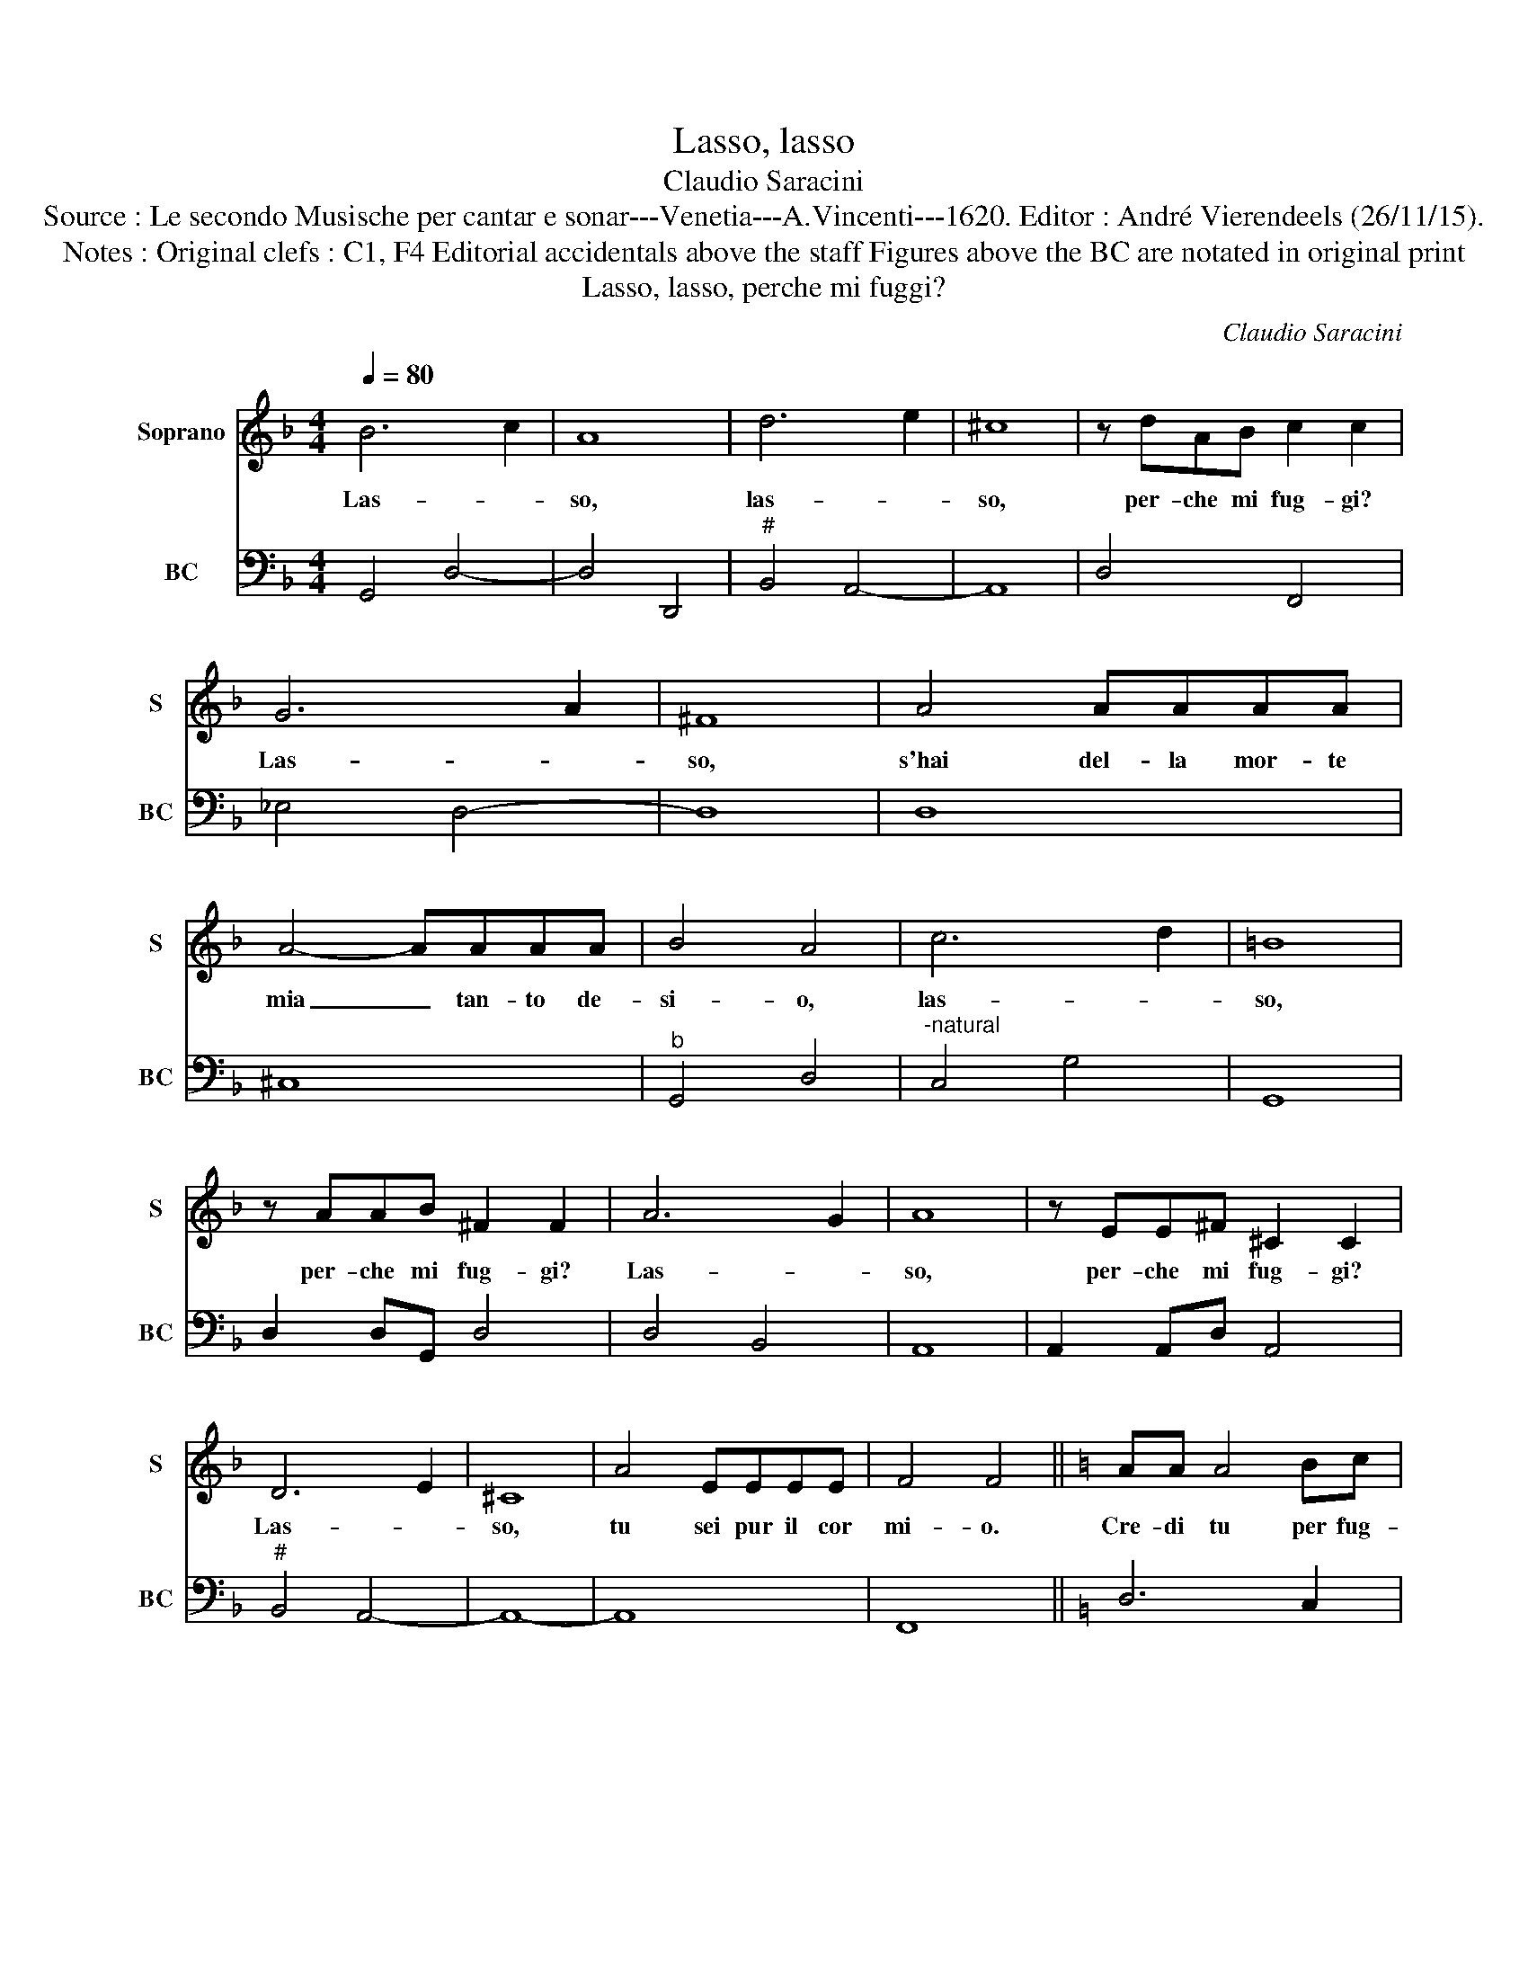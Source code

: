 X:1
T:Lasso, lasso
T:Claudio Saracini
T:Source : Le secondo Musische per cantar e sonar---Venetia---A.Vincenti---1620. Editor : André Vierendeels (26/11/15).
T:Notes : Original clefs : C1, F4 Editorial accidentals above the staff Figures above the BC are notated in original print
T:Lasso, lasso, perche mi fuggi?
C:Claudio Saracini
%%score 1 2
L:1/8
Q:1/4=80
M:4/4
K:F
V:1 treble nm="Soprano" snm="S"
V:2 bass nm="BC" snm="BC"
V:1
 B6 c2 | A8 | d6 e2 | ^c8 | z dAB c2 c2 | G6 A2 | ^F8 | A4 AAAA | A4- AAAA | B4 A4 | c6 d2 | =B8 | %12
w: Las- *|so,|las- *|so,|per- che mi fug- gi?|Las- *|so,|s'hai del- la mor- te|mia _ tan- to de-|si- o,|las- *|so,|
 z AAB ^F2 F2 | A6 G2 | A8 | z EE^F ^C2 C2 | D6 E2 | ^C8 | A4 EEEE | F4 F4 ||[K:C] AA A4 Bc | %21
w: per- che mi fug- gi?|Las- *|so,|per- che mi fug- gi?|Las- *|so,|tu sei pur il cor|mi- o.|Cre- di tu per fug-|
 d4 d4 | BB B4 ^cd | e4 e4 | z EE^F ^G3 A | TB8 | A4 c4- | c2 BA G4 | z2 B2 ^F4 | d6 cB | A8 | %31
w: gi- re,|cre- di tu per fug-|gi- re,|cru- del far mi mo-|ri-|re, ah|_ non si puo|mo- rir,|ah non si|puo|
 z2 c2 ^G4 | d6 e2 | ^c8 | z E^FG A4- | A4 ^G4 | B6 ^c2 | ^G8 | z2 cc c4 | ^c6 AG | ^F8 | A6 ^CF | %42
w: mo- rir,|las- *|so|sen- za do- lo-|* re,|las- *|so,|è do- lor|_ non si|puo|chi non ha|
 E8 | D8 | d6 ^F_B | A8 | G8 |] %47
w: co-|re,|chi non ha|co-|re.|
V:2
 G,,4 D,4- | D,4 D,,4 |"^#" B,,4 A,,4- | A,,8 | D,4 F,,4 | _E,4 D,4- | D,8 | D,8 | ^C,8 | %9
"^b" G,,4 D,4 |"^-natural" C,4 G,4 | G,,8 | D,2 D,G,, D,4 | D,4 B,,4 | A,,8 | A,,2 A,,D, A,,4 | %16
"^#" B,,4 A,,4- | A,,8- | A,,8 | F,,8 ||[K:C] D,6 C,2 | B,,4 B,,4 | E,6 D,2 | ^C,4 C,4- | C,4 E,4 | %25
 E,,8 | A,,4 F,2 E,D, | C,4 B,,A,, G,,2 | G,,4 D,4 | G,2 F,E, D,4- |"^-natural" D,2 C,B,, A,,4- | %31
 A,,4 E,4 | _B,,4 A,,4- | A,,8 | ^C,8 | ^G,8 |"^#" B,,4 E,4- | E,8 | A,,6 B,,2 | ^C,8 | D,8 | %41
 A,,8- | A,,8 | D,8- | D,8- | D,8 | G,,8 |] %47

